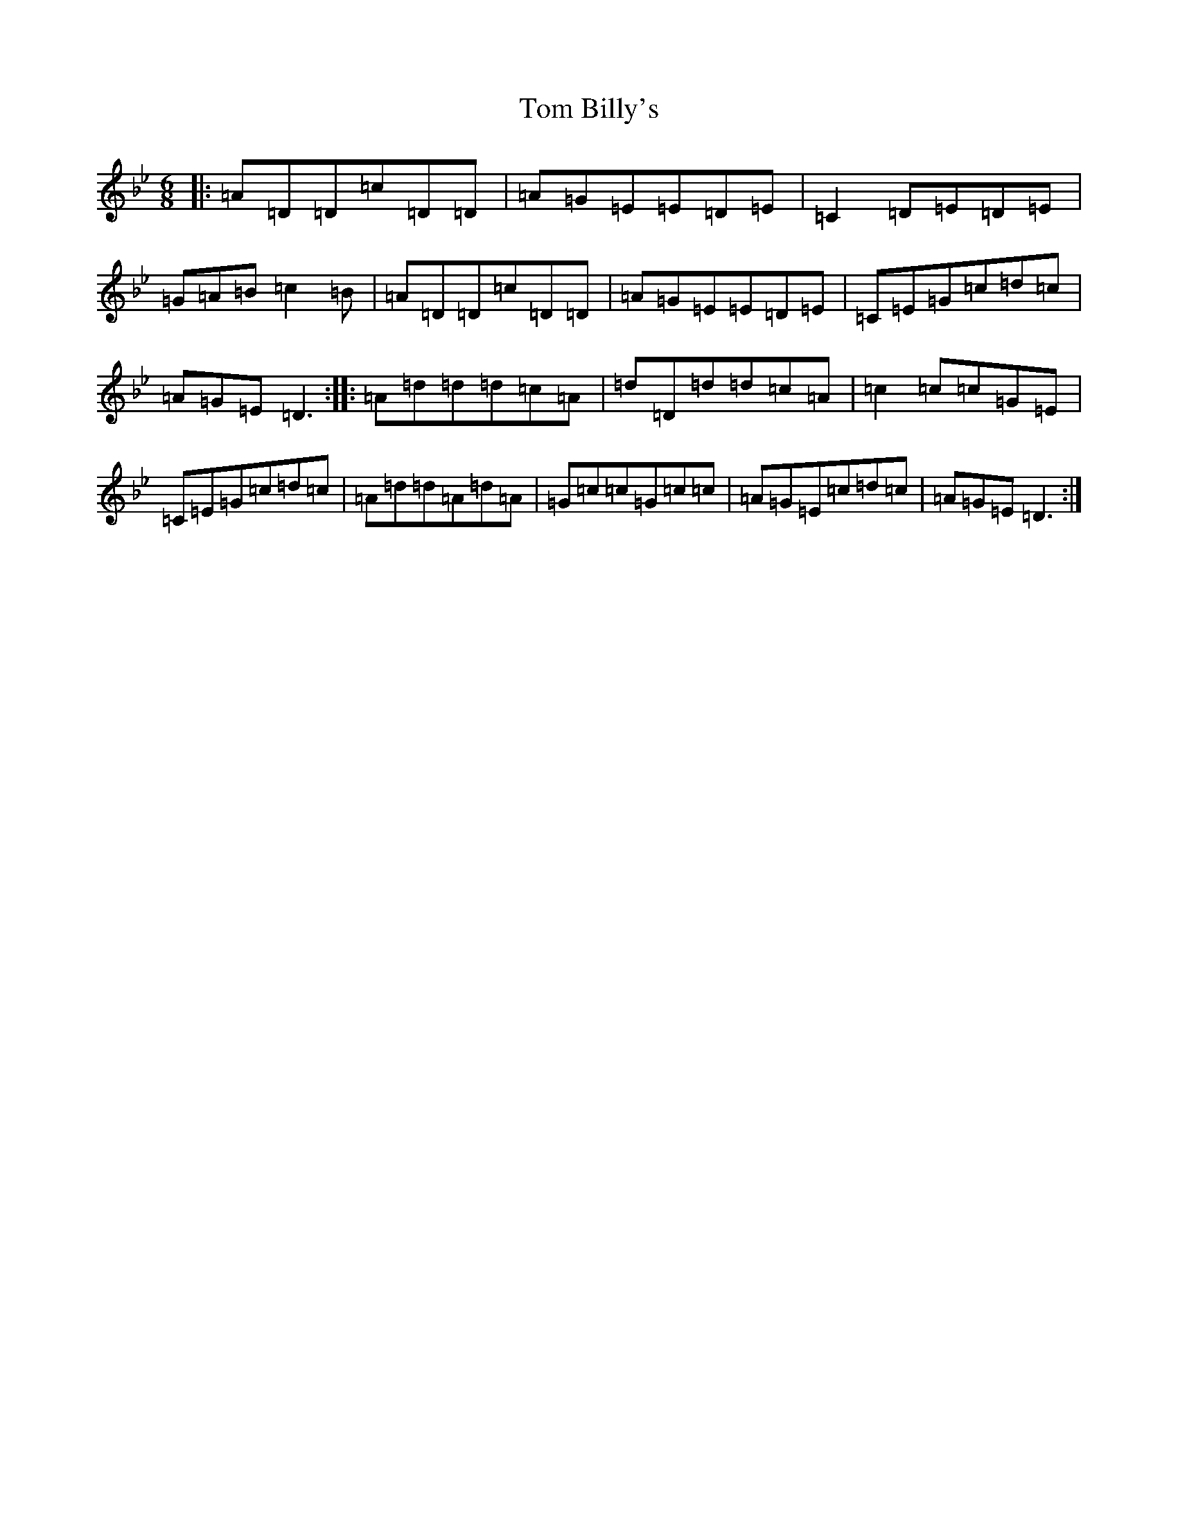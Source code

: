 X: 21182
T: Tom Billy's
S: https://thesession.org/tunes/5379#setting23321
Z: A Dorian
R: jig
M: 6/8
L: 1/8
K: C Dorian
|:=A=D=D=c=D=D|=A=G=E=E=D=E|=C2=D=E=D=E|=G=A=B=c2=B|=A=D=D=c=D=D|=A=G=E=E=D=E|=C=E=G=c=d=c|=A=G=E=D3:||:=A=d=d=d=c=A|=d=D=d=d=c=A|=c2=c=c=G=E|=C=E=G=c=d=c|=A=d=d=A=d=A|=G=c=c=G=c=c|=A=G=E=c=d=c|=A=G=E=D3:|